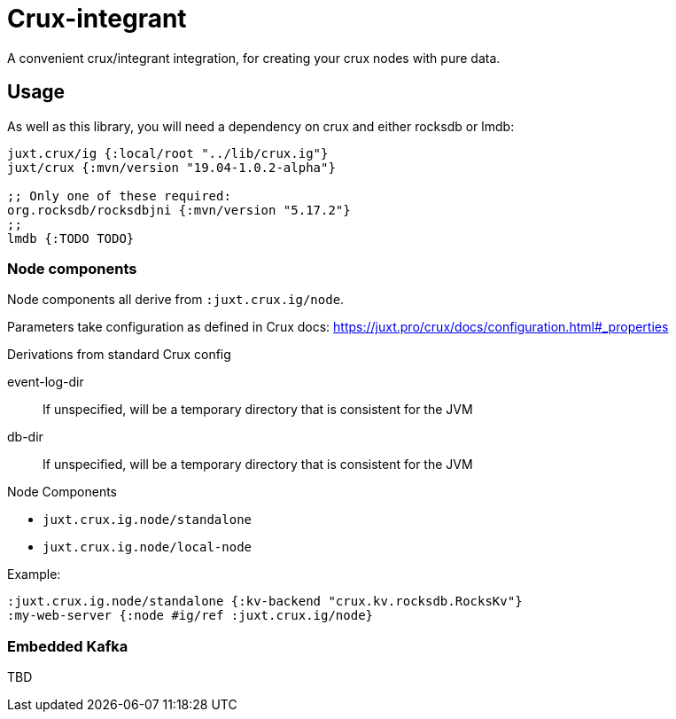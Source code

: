= Crux-integrant

A convenient crux/integrant integration, for creating your crux nodes with pure data.

== Usage

As well as this library, you will need a dependency on crux and either rocksdb or lmdb:

[source,clojure]
----
juxt.crux/ig {:local/root "../lib/crux.ig"}
juxt/crux {:mvn/version "19.04-1.0.2-alpha"}

;; Only one of these required:
org.rocksdb/rocksdbjni {:mvn/version "5.17.2"}
;;
lmdb {:TODO TODO}
----


=== Node components

Node components all derive from `:juxt.crux.ig/node`.

Parameters take configuration as defined in Crux docs: https://juxt.pro/crux/docs/configuration.html#_properties

.Derivations from standard Crux config
event-log-dir:: If unspecified, will be a temporary directory that is consistent for the JVM
db-dir:: If unspecified, will be a temporary directory that is consistent for the JVM

.Node Components
* `juxt.crux.ig.node/standalone`
* `juxt.crux.ig.node/local-node`

Example:

[source,clojure]
----
:juxt.crux.ig.node/standalone {:kv-backend "crux.kv.rocksdb.RocksKv"}
:my-web-server {:node #ig/ref :juxt.crux.ig/node}
----

=== Embedded Kafka

TBD
